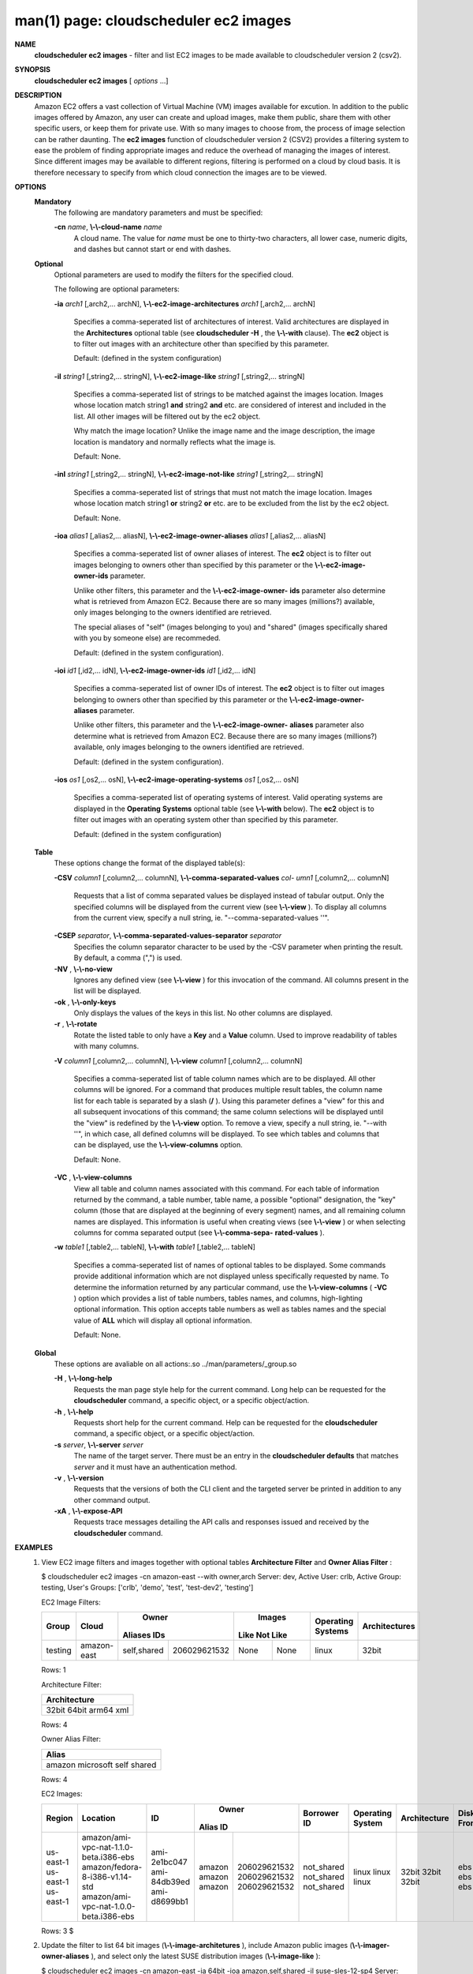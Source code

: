 .. File generated by /hepuser/crlb/Git/cloudscheduler/utilities/cli_doc_to_rst - DO NOT EDIT
..
.. To modify the contents of this file:
..   1. edit the man page file(s) ".../cloudscheduler/cli/man/csv2_ec2_images.1"
..   2. run the utility ".../cloudscheduler/utilities/cli_doc_to_rst"
..

man(1) page: cloudscheduler ec2 images
======================================

 
 
 
**NAME**  
       **cloudscheduler  ec2  images** 
       -  filter  and  list EC2 images to be made 
       available to cloudscheduler version 2 (csv2).
 
**SYNOPSIS**  
       **cloudscheduler ec2 images** 
       [ *options*
       ...] 
 
**DESCRIPTION**  
       Amazon EC2 offers a vast collection  of  Virtual  Machine  (VM)  images
       available  for  excution.   In addition to the public images offered by
       Amazon, any user can create and upload images, make them public,  share
       them  with other specific users, or keep them for private use.  With so
       many images to choose from, the  process  of  image  selection  can  be
       rather  daunting.   The **ec2 images** 
       function of cloudscheduler version 2 
       (CSV2) provides a filtering system  to  ease  the  problem  of  finding
       appropriate  images  and  reduce the overhead of managing the images of
       interest.   Since  different  images  may  be  available  to  different
       regions,  filtering  is  performed  on  a  cloud by cloud basis.  It is
       therefore necessary to specify from which cloud connection  the  images
       are to be viewed.
 
**OPTIONS**  
   **Mandatory**  
       The following are mandatory parameters and must be specified:
 
       **-cn** *name*,  **\\-\\-cloud-name** *name* 
              A  cloud  name.   The  value  for *name*
              must be one to thirty-two 
              characters, all lower case, numeric digits, and dashes but  
              cannot start or end with dashes.
 
   **Optional**  
       Optional  parameters  are  used to modify the filters for the specified
       cloud.
 
       The following are optional parameters:
 
       **-ia** *arch1*
       [,arch2,... archN], **\\-\\-ec2-image-architectures** *arch1*
       [,arch2,... 
       archN]
              Specifies  a  comma-seperated list of architectures of interest.
              Valid architectures are displayed in the **Architectures** 
              optional 
              table  (see  **cloudscheduler  -H** , 
              the **\\-\\-with** 
              clause).  The **ec2**  
              object is to filter out images with an architecture  other  than
              specified by this parameter.
 
              Default: (defined in the system configuration)
 
       **-il** *string1*
       [,string2,...        stringN], **\\-\\-ec2-image-like**  
       *string1*
       [,string2,... stringN] 
              Specifies a  comma-seperated  list  of  strings  to  be  matched
              against  the  images  location.   Images  whose  location  match
              string1 **and** 
              string2 **and** 
              etc.  are  considered  of  interest  and 
              included  in the list.  All other images will be filtered out by
              the ec2 object.
 
              Why match the image location? Unlike  the  image  name  and  the
              image  description, the image location is mandatory and normally
              reflects what the image is.
 
              Default: None.
 
       **-inl** *string1*
       [,string2,...      stringN], **\\-\\-ec2-image-not-like**  
       *string1*
       [,string2,... stringN] 
              Specifies  a comma-seperated list of strings that must not match
              the image location.  Images  whose  location  match  string1  **or**  
              string2  **or** 
              etc.  are  to  be excluded from the list by the ec2 
              object.
 
              Default: None.
 
       **-ioa** *alias1*
       [,alias2,...     aliasN], **\\-\\-ec2-image-owner-aliases**  
       *alias1*
       [,alias2,... aliasN] 
              Specifies  a  comma-seperated list of owner aliases of interest.
              The **ec2** 
              object is to filter out images belonging to owners other 
              than  specified  by  this parameter or the **\\-\\-ec2-image-owner-ids**  
              parameter.
 
              Unlike other filters, this parameter and the  **\\-\\-ec2-image-owner-**  
              **ids** 
              parameter also determine what is retrieved from Amazon EC2. 
              Because there are so many  images  (millions?)  available,  only
              images belonging to the owners identified are retrieved.
 
              The  special  aliases  of  "self"  (images belonging to you) and
              "shared" (images specifically shared with you by  someone  else)
              are recommeded.
 
              Default: (defined in the system configuration).
 
       **-ioi** *id1*
       [,id2,... idN], **\\-\\-ec2-image-owner-ids** *id1*
       [,id2,... idN] 
              Specifies  a comma-seperated list of owner IDs of interest.  The
              **ec2** 
              object is to filter out images  belonging  to  owners  other 
              than  specified  by  this  parameter  or  the **\\-\\-ec2-image-owner-**  
              **aliases** 
              parameter. 
 
              Unlike other filters, this parameter and the  **\\-\\-ec2-image-owner-**  
              **aliases** 
              parameter  also determine what is retrieved from Amazon 
              EC2. Because there are so  many  images  (millions?)  available,
              only images belonging to the owners identified are retrieved.
 
              Default: (defined in the system configuration).
 
       **-ios** *os1*
       [,os2,... osN], **\\-\\-ec2-image-operating-systems** *os1*
       [,os2,... osN] 
              Specifies  a comma-seperated list of operating systems of 
              interest.  Valid operating systems are  displayed  in  the  **Operating**  
              **Systems** 
              optional table (see **\\-\\-with** 
              below).  The **ec2** 
              object is to 
              filter out images with an operating system other than  specified
              by this parameter.
 
              Default: (defined in the system configuration)
 
   **Table**  
       These options change the format of the displayed table(s):
 
       **-CSV** *column1*
       [,column2,...   columnN], **\\-\\-comma-separated-values** *col-* 
       *umn1*
       [,column2,... columnN] 
              Requests that a list of  comma  separated  values  be  displayed
              instead  of  tabular output.  Only the specified columns will be
              displayed from the current view (see **\\-\\-view** ). 
              To  display  all 
              columns  from  the  current  view,  specify  a  null string, ie.
              "--comma-separated-values ''".
 
 
       **-CSEP** *separator*,  **\\-\\-comma-separated-values-separator** *separator* 
              Specifies the column separator character to be used by the  -CSV
              parameter  when  printing the result.  By default, a comma (",")
              is used.
 
 
       **-NV** ,  **\\-\\-no-view**  
              Ignores any defined view (see **\\-\\-view** 
              ) for this invocation of the 
              command.  All columns present in the list will be displayed.
 
       **-ok** ,  **\\-\\-only-keys**  
              Only  displays  the  values  of the keys in this list.  No other
              columns are displayed.
 
       **-r** ,  **\\-\\-rotate**  
              Rotate the listed table to only have a **Key** 
              and a **Value** 
              column. 
              Used to improve readability of tables with many columns.
 
       **-V** *column1*
       [,column2,... columnN], **\\-\\-view** *column1*
       [,column2,... columnN] 
              Specifies a comma-seperated list of table column names which are
              to be displayed.  All other columns will be ignored.  For a 
              command  that produces multiple result tables, the column name list
              for each table is separated by a slash (**/** ). 
              Using this 
              parameter  defines a "view" for this and all subsequent invocations of
              this command; the same column selections will be displayed until
              the "view" is redefined by the **\\-\\-view** 
              option.  To remove a view, 
              specify a null string, ie.  "--with  ''",  in  which  case,  all
              defined columns will be displayed.  To see which tables and 
              columns that can be displayed, use the **\\-\\-view-columns** 
              option. 
 
              Default: None.
 
       **-VC** ,  **\\-\\-view-columns**  
              View all table and column names associated  with  this  command.
              For  each  table of information returned by the command, a table
              number, table name, a possible "optional" designation, the "key"
              column  (those that are displayed at the beginning of every 
              segment) names, and all remaining column names are displayed.  This
              information  is  useful when creating views (see **\\-\\-view** 
              ) or when 
              selecting columns for comma separated output (see  **\\-\\-comma-sepa-**  
              **rated-values** ).  
 
       **-w** *table1*
       [,table2,... tableN], **\\-\\-with** *table1*
       [,table2,... tableN] 
              Specifies  a comma-seperated list of names of optional tables to
              be displayed.   Some  commands  provide  additional  information
              which  are  not displayed unless specifically requested by name.
              To determine the information returned by any particular command,
              use the **\\-\\-view-columns** 
              ( **-VC** 
              ) option which provides a list of 
              table numbers, tables names, and columns,  high-lighting  optional
              information.   This  option  accepts  table  numbers  as well as
              tables names and the special value of **ALL** 
              which will display all 
              optional information.
 
              Default: None.
 
   **Global**  
       These   options   are   avaliable  on  all  actions:.so  
       ../man/parameters/_group.so
 
       **-H** ,  **\\-\\-long-help**  
              Requests the man page style help for the current command.   Long
              help can be requested for the **cloudscheduler** 
              command, a specific 
              object, or a specific object/action.
 
       **-h** ,  **\\-\\-help**  
              Requests short help  for  the  current  command.   Help  can  be
              requested  for the **cloudscheduler** 
              command, a specific object, or 
              a specific object/action.
 
       **-s** *server*,  **\\-\\-server** *server* 
              The name of the target server.  There must be an  entry  in  the
              **cloudscheduler  defaults** 
              that matches *server*
              and it must have an 
              authentication method.
 
       **-v** ,  **\\-\\-version**  
              Requests that the versions of both the CLI client and  the  
              targeted server be printed in addition to any other command output.
 
       **-xA** ,  **\\-\\-expose-API**  
              Requests  trace  messages  detailing the API calls and responses
              issued and received by the **cloudscheduler** 
              command. 
 
**EXAMPLES**  
       1.     View EC2 image filters and images together with optional  tables
              **Architecture Filter** 
              and **Owner Alias Filter** 
              : 
 
              $ cloudscheduler ec2 images -cn amazon-east --with owner,arch
              Server: dev, Active User: crlb, Active Group: testing, User's Groups: ['crlb', 'demo', 'test', 'test-dev2', 'testing']
 
              EC2 Image Filters:

              +---------+-------------+-------------+--------------+--------+----------+-------------------+---------------+
              +         |             |           Owner            |      Images       |                   |               +
              +  Group  |    Cloud    |   Aliases         IDs      |  Like    Not Like | Operating Systems | Architectures +
              +=========+=============+=============+==============+========+==========+===================+===============+
              | testing | amazon-east | self,shared | 206029621532 | None   | None     | linux             | 32bit         |
              +---------+-------------+-------------+--------------+--------+----------+-------------------+---------------+

              Rows: 1
 
              Architecture Filter:

              +--------------+
              + Architecture +
              +==============+
              | 32bit        |
              | 64bit        |
              | arm64        |
              | xml          |
              +--------------+

              Rows: 4
 
              Owner Alias Filter:

              +-----------+
              + Alias     +
              +===========+
              | amazon    |
              | microsoft |
              | self      |
              | shared    |
              +-----------+

              Rows: 4
 
              EC2 Images:

              +-----------+----------------------------------------+--------------+--------+--------------+-------------+------------------+--------------+-------------+-------------+------------+--------------+
              +           |                                        |              |         Owner         |             |                  |              |             |             |            |              +
              +  Region   |                Location                |      ID      | Alias         ID      | Borrower ID | Operating System | Architecture | Disk Fromat |    Size     | Visibility | Last Updated +
              +===========+========================================+==============+========+==============+=============+==================+==============+=============+=============+============+==============+
              | us-east-1 | amazon/ami-vpc-nat-1.1.0-beta.i386-ebs | ami-2e1bc047 | amazon | 206029621532 | not_shared  | linux            | 32bit        | ebs         | 8           | 1          | 1557784233   |
              | us-east-1 | amazon/fedora-8-i386-v1.14-std         | ami-84db39ed | amazon | 206029621532 | not_shared  | linux            | 32bit        | ebs         | 15          | 1          | 1557784233   |
              | us-east-1 | amazon/ami-vpc-nat-1.0.0-beta.i386-ebs | ami-d8699bb1 | amazon | 206029621532 | not_shared  | linux            | 32bit        | ebs         | 8           | 1          | 1557784233   |
              +-----------+----------------------------------------+--------------+--------+--------------+-------------+------------------+--------------+-------------+-------------+------------+--------------+

              Rows: 3
              $
 
       2.     Update  the filter to list 64 bit images (**\\-\\-image-architetures** ),  
              include  Amazon  public  images  (**\\-\\-imager-owner-aliases** ), 
              and 
              select only the latest SUSE distribution images (**\\-\\-image-like** 
              ): 
 
              $ cloudscheduler ec2 images -cn amazon-east -ia 64bit -ioa amazon,self,shared -il suse-sles-12-sp4
              Server: dev, Active User: crlb, Active Group: testing, User's Groups: ['crlb', 'demo', 'test', 'test-dev2', 'testing']
 
              EC2 Image Filters:

              +---------+-------------+--------------------+--------------+------------------+----------+-------------------+---------------+
              +         |             |               Owner               |           Images            |                   |               +
              +  Group  |    Cloud    |      Aliases             IDs      |       Like         Not Like | Operating Systems | Architectures +
              +=========+=============+====================+==============+==================+==========+===================+===============+
              | testing | amazon-east | amazon,self,shared | 206029621532 | suse-sles-12-sp4 | None     | linux             | 64bit         |
              +---------+-------------+--------------------+--------------+------------------+----------+-------------------+---------------+

              Rows: 1
 
              EC2 Images:

              +-----------+-------------------------------------------------------+-----------------------+--------+--------------+-------------+------------------+--------------+-------------+-------------+------------+--------------+
              +           |                                                       |                       |         Owner         |             |                  |              |             |             |            |              +
              +  Region   |                       Location                        |          ID           | Alias         ID      | Borrower ID | Operating System | Architecture | Disk Fromat |    Size     | Visibility | Last Updated +
              +===========+=======================================================+=======================+========+==============+=============+==================+==============+=============+=============+============+==============+
              | us-east-1 | amazon/suse-sles-12-sp4-byos-v20190314-hvm-ssd-x86_64 | ami-016ddc817bedb3d8e | amazon | 013907871322 | not_shared  | linux            | 64bit        | ebs         | 10          | 1          | 1557784233   |
              | us-east-1 | amazon/suse-sles-12-sp4-v20190314-ecs-hvm-ssd-x86_64  | ami-0295228f2225d55a9 | amazon | 013907871322 | not_shared  | linux            | 64bit        | ebs         | 10          | 1          | 1557784233   |
              | us-east-1 | amazon/suse-sles-12-sp4-v20190314-hvm-ssd-x86_64      | ami-0787571b4033204ad | amazon | 013907871322 | not_shared  | linux            | 64bit        | ebs         | 10          | 1          | 1557784233   |
              | us-east-1 | amazon/suse-sles-12-sp4-byos-v20181212-hvm-ssd-x86_64 | ami-0ba0b96806bf03d31 | amazon | 013907871322 | not_shared  | linux            | 64bit        | ebs         | 10          | 1          | 1557784233   |
              | us-east-1 | amazon/suse-sles-12-sp4-v20181212-hvm-ssd-x86_64      | ami-0c55353c85ac52c96 | amazon | 013907871322 | not_shared  | linux            | 64bit        | ebs         | 10          | 1          | 1557784233   |
              | us-east-1 | amazon/suse-sles-12-sp4-v20181212-ecs-hvm-ssd-x86_64  | ami-0cc46b3d7956578d4 | amazon | 013907871322 | not_shared  | linux            | 64bit        | ebs         | 10          | 1          | 1557784233   |
              +-----------+-------------------------------------------------------+-----------------------+--------+--------------+-------------+------------------+--------------+-------------+-------------+------------+--------------+

              Rows: 6
              $
 
**SEE ALSO**  
       **csv2** 
       (1) **csv2_ec2** 
       (1) **csv2_ec2_instance_types** 
       (1) 
 
 
 
cloudscheduler version 2        7 November 2018              cloudscheduler(1)
 

.. note:: The results of an SQL query will be formatted differently from the Restructured Text tables shown above.
